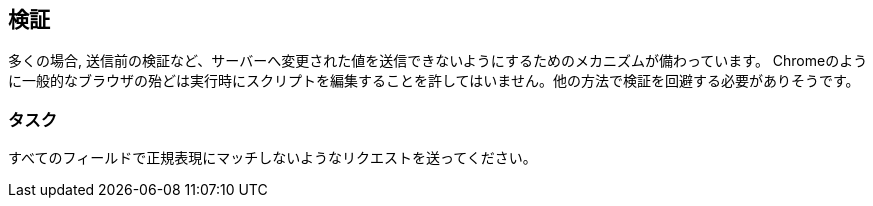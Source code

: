 == 検証

多くの場合, 送信前の検証など、サーバーへ変更された値を送信できないようにするためのメカニズムが備わっています。 Chromeのように一般的なブラウザの殆どは実行時にスクリプトを編集することを許してはいません。他の方法で検証を回避する必要がありそうです。

=== タスク
すべてのフィールドで正規表現にマッチしないようなリクエストを送ってください。
